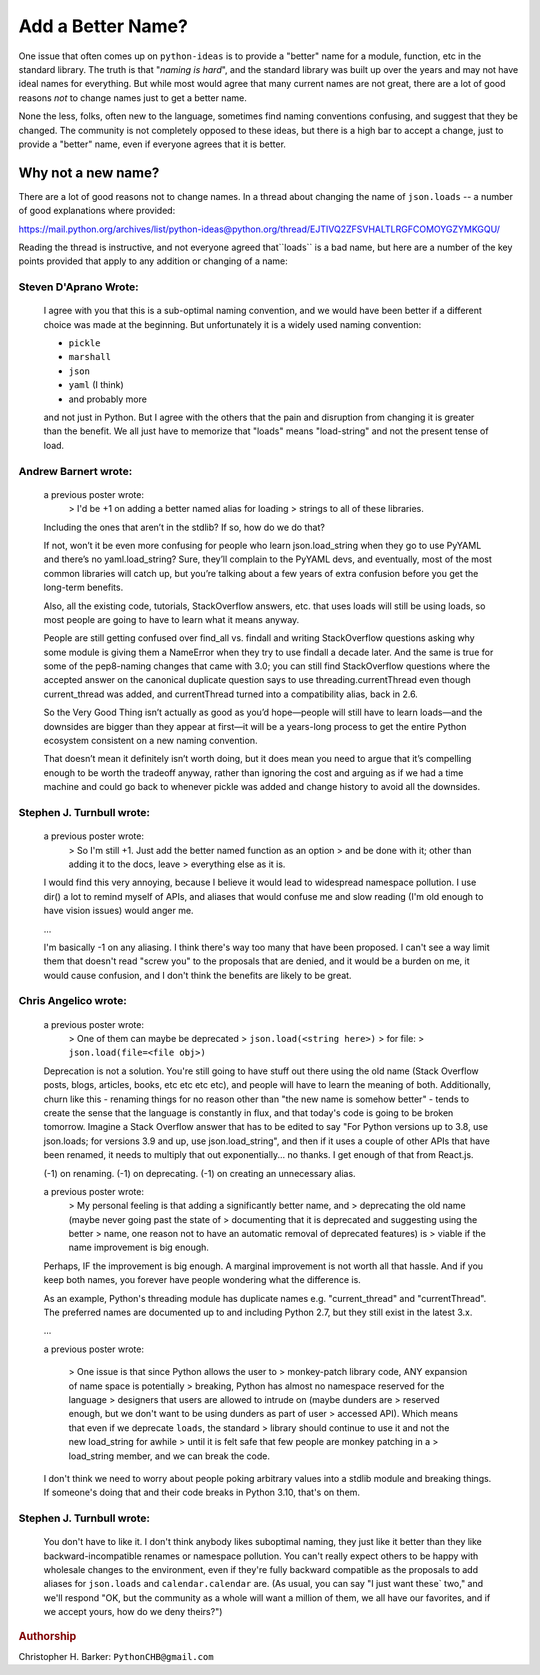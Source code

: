 ##################
Add a Better Name?
##################

One issue that often comes up on ``python-ideas`` is to provide a "better" name for a module, function, etc in the standard library.  The truth is that "*naming is hard*", and the standard library was built up over the years and may not have ideal names for everything.  But while most would agree that many current names are not great, there are a lot of good reasons *not* to change names just to get a better name.

None the less, folks, often new to the language, sometimes find naming conventions confusing, and suggest that they be changed. The community is not completely opposed to these ideas, but there is a high bar to accept a change, just to provide a "better" name, even if everyone agrees that it is better.

Why not a new name?
===================

There are a lot of good reasons not to change names. In a thread about changing the name of ``json.loads`` -- a number of good explanations where provided:

https://mail.python.org/archives/list/python-ideas@python.org/thread/EJTIVQ2ZFSVHALTLRGFCOMOYGZYMKGQU/

Reading the thread is instructive, and not everyone agreed that``loads`` is a bad name, but here are a number of the key points provided that apply to any addition or changing of a name:

Steven D'Aprano Wrote:
----------------------

    I agree with you that this is a sub-optimal naming convention, and we
    would have been better if a different choice was made at the beginning.
    But unfortunately it is a widely used naming convention:

    * ``pickle``
    * ``marshall``
    * ``json``
    * ``yaml`` (I think)
    * and probably more

    and not just in Python. But I agree with the others that the pain and
    disruption from changing it is greater than the benefit. We all just
    have to memorize that "loads" means "load-string" and not the present
    tense of load.

Andrew Barnert wrote:
---------------------

    a previous poster wrote:
      > I'd be +1 on adding a better named alias for loading
      > strings to all of these libraries.

    Including the ones that aren’t in the stdlib? If so, how do we do that?

    If not, won’t it be even more confusing for people who learn json.load_string when they
    go to use PyYAML and there’s no yaml.load_string? Sure, they’ll complain to the PyYAML
    devs, and eventually, most of the most common libraries will catch up, but you’re talking
    about a few years of extra confusion before you get the long-term benefits.

    Also, all the existing code, tutorials, StackOverflow answers, etc. that uses loads
    will still be using loads, so most people are going to have to learn what it means
    anyway.

    People are still getting confused over find_all vs. findall and writing StackOverflow
    questions asking why some module is giving them a NameError when they try to use findall a
    decade later. And the same is true for some of the pep8-naming changes that came with 3.0;
    you can still find StackOverflow questions where the accepted answer on the canonical duplicate
    question says to use threading.currentThread even though current_thread was added, and
    currentThread turned into a compatibility alias, back in 2.6.

    So the Very Good Thing isn’t actually as good as you’d hope—people will still have to
    learn loads—and the downsides are bigger than they appear at first—it will be a years-long
    process to get the entire Python ecosystem consistent on a new naming convention.

    That doesn’t mean it definitely isn’t worth doing, but it does mean you need to argue
    that it’s compelling enough to be worth the tradeoff anyway, rather than ignoring the cost
    and arguing as if we had a time machine and could go back to whenever pickle was added and
    change history to avoid all the downsides.

Stephen J. Turnbull wrote:
--------------------------

    a previous poster wrote:
        > So I'm still +1. Just add the better named function as an option
        > and be done with it; other than adding it to the docs, leave
        > everything else as it is.

    I would find this very annoying, because I believe it would lead to
    widespread namespace pollution.  I use dir() a lot to remind myself of
    APIs, and aliases that would confuse me and slow reading (I'm old
    enough to have vision issues) would anger me.

    ...

    I'm basically -1 on any aliasing.  I think there's way too many that
    have been proposed.  I can't see a way limit them that doesn't read
    "screw you" to the proposals that are denied, and it would be a burden
    on me, it would cause confusion, and I don't think the benefits are
    likely to be great.

Chris Angelico wrote:
---------------------

    a previous poster wrote:
        > One of them can maybe be deprecated
        > ``json.load(<string here>)``
        > for file:
        > ``json.load(file=<file obj>)``

    Deprecation is not a solution. You're still going to have stuff out
    there using the old name (Stack Overflow posts, blogs, articles,
    books, etc etc etc etc), and people will have to learn the meaning
    of both. Additionally, churn like this - renaming things for no reason
    other than "the new name is somehow better" - tends to create the
    sense that the language is constantly in flux, and that today's code
    is going to be broken tomorrow. Imagine a Stack Overflow answer that
    has to be edited to say "For Python versions up to 3.8, use
    json.loads; for versions 3.9 and up, use json.load_string", and then
    if it uses a couple of other APIs that have been renamed, it needs to
    multiply that out exponentially... no thanks. I get enough of that
    from React.js.

    (-1) on renaming. (-1) on deprecating. (-1) on creating an unnecessary alias.

    a previous poster wrote:
        > My personal feeling is that adding a significantly better name, and
        > deprecating the old name (maybe never going past the state of
        > documenting that it is deprecated and suggesting using the better
        > name, one reason not to have an automatic removal of deprecated features) is
        > viable if the name improvement is big enough.

    Perhaps, IF the improvement is big enough. A marginal improvement is
    not worth all that hassle. And if you keep both names, you forever
    have people wondering what the difference is.

    As an example, Python's threading module has duplicate names e.g.
    "current_thread" and "currentThread". The preferred names are
    documented up to and including Python 2.7, but they still exist in the
    latest 3.x.

    ...

    a previous poster wrote:

        > One issue is that since Python allows the user to
        > monkey-patch library code, ANY expansion of name space is potentially
        > breaking, Python has almost no namespace reserved for the language
        > designers that users are allowed to intrude on (maybe dunders are
        > reserved enough, but we don't want to be using dunders as part of user
        > accessed API). Which means that even if we deprecate ``loads``, the standard
        > library should continue to use it and not the new load_string for awhile
        > until it is felt safe that few people are monkey patching in a
        > load_string member, and we can break the code.

    I don't think we need to worry about people poking arbitrary values
    into a stdlib module and breaking things. If someone's doing that and
    their code breaks in Python 3.10, that's on them.

Stephen J. Turnbull wrote:
--------------------------

    You don't have to like it.  I don't think anybody likes suboptimal
    naming, they just like it better than they like backward-incompatible
    renames or namespace pollution.  You can't really expect others to be
    happy with wholesale changes to the environment, even if they're fully
    backward compatible as the proposals to add aliases for ``json.loads`` and
    ``calendar.calendar`` are.  (As usual, you can say "I just want these`
    two," and we'll respond "OK, but the community as a whole will want a
    million of them, we all have our favorites, and if we accept yours,
    how do we deny theirs?")



.. rubric:: Authorship

Christopher H. Barker: ``PythonCHB@gmail.com``







